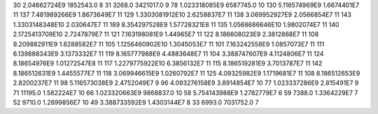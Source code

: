 30	2.04662724E9	1852543.0	8
31	3268.0	3421017.0	9
78	1.023318085E9	6587745.0	10
130	5.116574969E9	1.6674401E7	11
137	7.481989266E9	1.8673649E7	11
129	1.3303081912E10	2.6258837E7	11
138	3.069952927E9	2.0566854E7	11
143	1.3303148348E10	2.030647E7	11
189	8.354297528E9	1.57728321E8	11
135	1.0568686646E10	1.9802074E7	11
140	2.1725413709E10	2.7247879E7	11
121	7.163198081E9	1.44965E7	11
122	8.186608023E9	2.3812868E7	11
108	9.209882911E9	1.8288582E7	11
105	1.1256460902E10	1.3045053E7	11
101	7.163242558E9	1.0857073E7	11
111	6.139888343E9	3.1373332E7	11
119	8.165777988E9	4.4883648E7	11
104	3.388747607E9	4.1124806E7	11
124	8.18654976E9	1.01272547E8	11
117	1.2279775922E10	6.3856132E7	11
115	8.186519281E9	3.7013787E7	11
142	8.186512631E9	1.4455577E7	11
118	3.069946615E9	1.0260792E7	11
125	4.09325982E9	1.1719681E7	11
108	8.186512653E9	2.8200237E7	11
98	5.116573038E9	2.4752049E7	9
96	4.093276158E9	3.8914854E7	10
77	1.023337286E9	2.815491E7	9
71	11195.0	1.582224E7	10
66	1.023320663E9	9868837.0	10
58	5.754143988E9	1.2782779E7	6
59	7388.0	1.3364229E7	7
52	9710.0	1.2899856E7	10
49	3.388733592E9	1.4303144E7	8
33	6993.0	7031752.0	7
